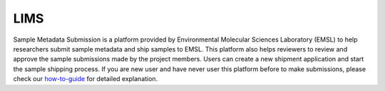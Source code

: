 LIMS
===========

Sample Metadata Submission is a platform provided by Environmental Molecular Sciences Laboratory (EMSL) to help researchers submit sample metadata and ship samples to EMSL.
This platform also helps reviewers to review and approve the sample submissions made by the project members. Users can create a new shipment application and start the sample 
shipping process. If you are new user and have never user this platform before to make submissions, please check our `how-to-guide <../howto_guides/lims_metadata.html>`_ for 
detailed explanation.
